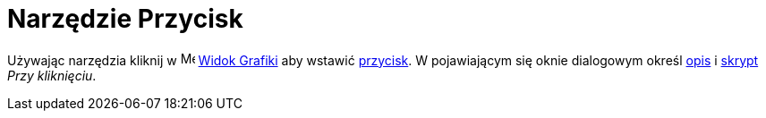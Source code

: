 = Narzędzie Przycisk
:page-en: tools/Button
ifdef::env-github[:imagesdir: /en/modules/ROOT/assets/images]

Używając narzędzia kliknij w image:16px-Menu_view_graphics.svg.png[Menu view graphics.svg,width=16,height=16]
xref:/Widok_Grafiki.adoc[Widok Grafiki] aby wstawić xref:/Obiekty_Akcji.adoc[przycisk]. W pojawiającym się oknie dialogowym 
określ xref:/Etykiety_i_Opisy.adoc[opis] i xref:/Skrypty.adoc[skrypt] _Przy kliknięciu_.
